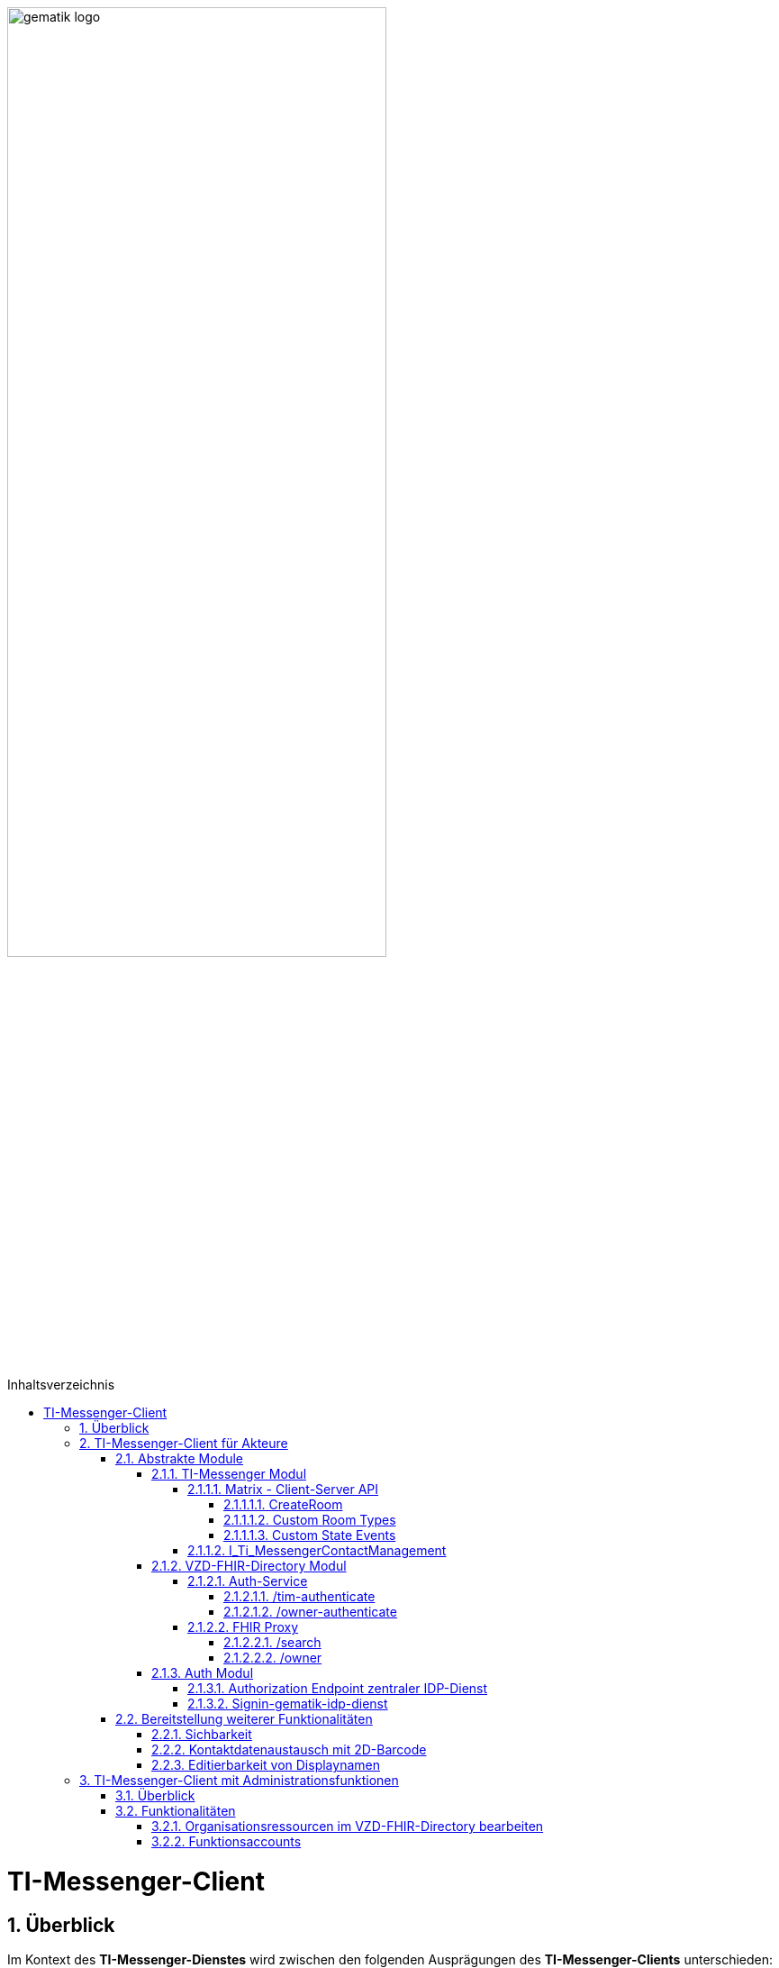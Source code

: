 ifdef::env-github[]
:tip-caption: :bulb:
:note-caption: :information_source:
:important-caption: :heavy_exclamation_mark:
:caution-caption: :fire:
:warning-caption: :warning:
endif::[]

:imagesdir: ../../images
:toc: macro
:toclevels: 6
:toc-title: Inhaltsverzeichnis
:numbered:
:sectnumlevels: 6

image:gematik_logo.svg[width=70%]

toc::[]

= TI-Messenger-Client
== Überblick
Im Kontext des *TI-Messenger-Dienstes* wird zwischen den folgenden Ausprägungen des *TI-Messenger-Clients* unterschieden:

* *TI-Messenger-Clients für Akteure* und 
* *TI-Messenger-Clients mit Administrationfunktionen*. 

Beide Arten von Clients basieren auf dem offenen Kommunikationsprotokoll Matrix und werden auf dem Endgerät eines Akteurs verwendet. In der folgenden Dokumentation werden die zwei Ausprägungen der Clients beschrieben. 

TIP: Die Seite ergänzt die *[gemSpec_TI-Messenger-Client]* Spezifikation, die als Grundlage für das Verständnis vorrausgesetzt wird. 

== TI-Messenger-Client für Akteure
Der *TI-Messenger-Client* für Akteure unterstützt die meisten aller, durch die Matrix-Spezifikation festgelegten Funktionalitäten eines Matrix-Messengers und weitere durch die gematik definierten Vorgaben. Die Funktionalität des *TI-Messenger-Clients* für Akteure kann in drei abstrakte Module unterteilt werden. In der folgenden Abbildung wird dies verdeutlicht.

++++
<p align="center">
  <img width="90%" src=../../images/I_Client.png>
</p>
++++

=== Abstrakte Module 
==== TI-Messenger Modul
Über das _TI-Messenger Modul_ werden alle Funktionalitäten, die zur Ad-Hoc Kommunikation benötigt werden sowie der Administration der Freigabeliste eines Akteurs, durchgeführt. Hierfür werden am *Messenger-Proxy* zwei APIs vom  _TI-Messenger Modul_ des *TI-Messenger-Clients* angesprochen. Der *TI-Messenger-Client* kommuniziert mit dem *Messenger-Proxy* eines *Messenger-Services* über die [Matrix - Client-Server API], um `Matrix-Events` an den zuständigen *Matrix-Homeserver* auszutauschen. Fü die Administration der Freigabeliste kommuniziert das _TI-Messenger Modul_ mit der Schnittstelle `I_Ti_MessengerContactManagement` des *Messenger-Proxy*.

NOTE: Der Aufruf der vom *Matrix-Homeserver* angebotenen Schnittstellen der [Matrix - Client-Server API] erfolgt immer über den *Messenger-Proxy*. 

In den folgenden Kapiteln werden die vom _TI-Messenger Modul_ zu verwendenen Schnittstellen sowie die vom *TI-Messenger-Client* bereitzustellenden Funktionen beschrieben. 

===== Matrix - Client-Server API
Der *Matrix-Homeserver* muss die REST-Schnittstellen gemäß der Matrix https://spec.matrix.org/v1.3/client-server-api/[[Client-Server API]] für den *TI-Messenger-Client* zur Verfügung stellen. Diese müssen füe die *TI-Messenger-Clients* aus dem Internet angeboten werden. Für die Verarbeitung der `Matrix-Events` muss der *TI-Messenger-Client* die in der [Matrix-Client-Server API] clientspezifischen verhaltensweisen implementieren. Diese sind in der API mit dem Keyword _behaviour_ gekennzeichnet. Im folgenden ist ein Beispiel für das https://spec.matrix.org/v1.3/client-server-api/#client-behaviour-21[Client Verhalten für den Direktnachrichtenaustausch] dargestellt. 

Für ein Überblick und für testzwecke der REST-Schnittstellen der [Matrix-Client-Server API] kann der von der Matrix Foundation bereitgestellte https://matrix.org/docs/api/#overview[[API Playground]] verwendet werden. 

CAUTION: Der Playground bildet immer die aktuellste Version der Matrix-Spezifikation ab und stimmt somit ggf. nicht mit der aktuell von der gematik geforderten Version der Matrix-API überein. 

Im Rahmen der Verwendung des Matrix-Protokolls im deutschen Gesundheitswesen ist es notwendig dies um weitere Vorgaben zu erweitern. Hierzu trifft die gematik die folgenden weiteren Festlegungen zum Umgang mit dem Matrix-Protokoll.

====== CreateRoom 
Beim Anlegen eines Raumes über den `/_matrix/client/v3/createRoom` Endpunkt (siehe: link:https://spec.matrix.org/v1.3/client-server-api/#post_matrixclientv3createroom[createRoom]) über die [Client-Server-API] ist darauf zu achten, dass im `invite`-Feld maximal eine Matrix-ID (`MXID`) eines einzuladenden Akteurs angegeben werden darf. Die Vorgabe muss eingehalten werden, damit diese bei der link:../../docs/anwendungsfaelle/MS-stufen-berechtigungspruefung.adoc#stufe-1-pr%C3%BCfung-der-ti-f%C3%B6derationszugeh%C3%B6rigkeit[Proxy Berechtigungsprüfung] validiert werden kann.

====== Custom Room Types 
Das Matrix-Protokoll erlaubt während der Erstellung eines Chatraumes einen eigene Raumtyp (_Custom Room Type_) für diesen mit Hilfe einer Typinitialisierung im `/_matrix/client/v3/createRoom`-Endpunkt zu definieren, um spezielle Raumeigenschaften (_Room State Events_) für diesen _Custom Room Type_ zu verwenden. Die gematik definiert für föderierte und fallbezogene Kommunikation die folgenden Raumtypen. 

- `de.gematik.tim.roomtype.default.v1`
- `de.gematik.tim.room.casereference.v1`

Es ist vorgesehen den Raumtyp `de.gematik.tim.roomtype.default.v1` für alle föderierten Kommunikation beim Anlegen entsprechend zu setzen. 
Der Raumtyp `de.gematik.tim.room.casereference.v1` ist für die spätere Verwendung im Context von Fallbezogenen Kommunikationen vorgesehen.

TIP: Weitere Informationen mit den Umgang der Raumtypen können in *[gemSpec_Ti-Messenger-Client#5.4.17]* und *[gemSpec_Ti-Messenger-Client#5.4.16]* nachgelesen werden.  

NOTE: In der veröffentlichten und zulassungsrelevanten Spezifikationsversion v1.1.1 wird die produktive Verwendung der _Custom Room Types_ aktuell nicht gefordert, da die notwendigen Vorbedingungen für den produktiven Einsatz seitens des Matrix-Protokolls noch nicht vollständig erfüllt sind.

====== Custom State Events
Das Matrix-Protokoll erlaubt die Eigenschaften eines Chatraumes mit _State Events_ zu erweitern bzw. zu ändern. Typische _State Events_, die ein _Room State_ definieren und die durch das Matrix-Protokoll definiert sind, sind zum Beispiel `m.room.name` oder `m.room.topic`. Das Matrix-Protokoll erlaubt auch benutzerdefinierte State Events (_Custom State Events_) zu verwenden. In der vorliegenden Dokumentation werden bereits erste _Custom Room Types_ sowie _Custom State Events_ mit von der gematik definierten _Event Type_s und _Event Content_ definiert. 

- `de.gematik.tim.room.name` +
- `de.gematik.tim.room.topic` +
- `de.gematik.tim.room.default.v1` +
- `de.gematik.tim.room.casereference.v1`

Für die Fallbezogene Kommunikation sind die beiden _Custom State Events_ `de.gematik.tim.room.name` und `de.gematik.tim.room.topic` vorgesehen, um eine verschlüsselte Abbildung der beiden Standardfelder `m.room.name` und `m.room.topic` zu relasieren, da im Fallbezogenen Kontext ein hoher Datenschutzbedarf besteht. Im Kontext der fallbezogenen Kommunikation ist es notwendig zusätzliche patientbezogene Informationen bereitzustellen. Hierfür ist das _Custom State Event_ `de.gematik.tim.room.casereference.v1` vorgesehen, um in diesem den folgenden link:https://simplifier.net/tim[FHIR-Datensatz] zu hinterlegen.  

Das _Custom State Event_ `de.gematik.tim.room.default.v1` ist vorgesehen, um verschlüsselte Information im Kontext von intersektoraler Kommunikation zu ermöglichen. In diesem Fall sind die Informationen zu "Name" und "Topic" des Raumes ebenfalls über die Events `de.gematik.tim.room.topic` und `de.gematik.tim.room.name` abzubilden. 

TIP: Weitere Informationen zu den _Custom State Events_ können in *[gemSpec_Ti-Messenger-Client]#5.4.17* und *[gemSpec_Ti-Messenger-Client#5.4.16]* nachgelesen werden. 

NOTE: In der veröffentlichten und zulassungsrelevanten Spezifikationsversion v1.1.1 wird die produktive Verwendung der _Custom State Events_ aktuell nicht gefordert, da die notwendigen Vorbedingungen für den produktiven Einsatz seitens des Matrix-Protokolls noch nicht vollständig erfüllt sind.

===== I_Ti_MessengerContactManagement
Über die vom *Messenger-Proxy* bereitgestellte Schnittstelle `I_Ti_MessengerContactManagement` wird die für einen Akteur im Proxy vorgehaltene Freigabeliste administriert. Die Freigabeliste wird in link:/docs/anwendungsfaelle/COM-AF10061-einladung-ausserhalb.adoc[AF10061 - Einladung von Akteuren außerhalb einer Organisation] benötigt, wenn zwei Akteure ihre Kontaktdaten mittels QR-Scan austauschen möchten. Weitere Informationen zu der Schittstelle sind link:../../docs/Fachdienst/MessengerService.adoc#i_timessengercontactmanagement[hier] zu finden.

==== VZD-FHIR-Directory Modul
Über das _VZD-FHIR-Dirctory Modul_ wird die Suche und die Pflege von Einträgen im *FHIR-Directory* ermöglicht. Hier werden die folgenden Schnittstellen der Teilkomponenten *Auth Services* und *FHIR-Proxy* des *VZD-FHIR-Directory* vom _VZD-FHIR-Dirctory Modul_ des *TI-Messenger-Clients* angesprochen:

* *Auth-Service* +
- `/tim-authenticate` +
- `/owner-authenticate` +
* *FHIR-Proxy* +
- `/search` +
- `/owner`

Für den Aufruf der beiden Schnittstellen `/search` und `/owner` am *FHIR-Proxy* für die Suche und Pflege von Einträgen werden `ACCESS_TOKEN` benötigt, um die Berechtigung für den Zugriff nachzuweisen. Daher muss der *TI-Messenger-Client* zuvor am *Auth Service* des *VZD-FHIR-Directory* die notwendigen Token anfragen. Im folgenden werden die Aufrufe der Schnittstellen beschrieben. 

===== Auth-Service
Der *Auth-Service* des *VZD-FHIR-Directory* bietet die zwei Endpunkte an, die die beiden ACCESS_TOKEN  `search-accesstoken` und `owner-accesstoken` ausstellen. Die zwei Endpunkte werden in den folgenden Kapiteln weiter beschrieben.

====== /tim-authenticate
Für den Zugriff auf die Suche von FHIR-Ressourcen (`/search`-Endpukt) authentisiert sich der *TI-Messenger-Client* gegenüber dem *VZD-FHIR-Directory* mit einem 3rd Party `Matrix-OpenID Token`, den er von seinem *Matrix-Homeserver* anfordern kann. (siehe link:https://spec.matrix.org/v1.3/client-server-api/#post_matrixclientv3useruseridopenidrequest_token[Matrix OpenID Token]). Dieses 3rd Party Token benötigt der *TI-Messenger-Client*, um es beim `/tim-authenticate`-Endpunkt des *VZD-FHIR-Directory* gegen ein `search-accesstoken` einzutauschen. Bei Aufruf des Endpunktes `/tim-authenticate` ist es erforderlich dass 3rd Party Token `Matrix-OpenID-Token` im Header und die URL des *Matrix-Homeservers* im Parameter `MXID` zu übergeben. Der Aufruf des `/tim-authenticate`-Endpunktes ist (siehe link:https://github.com/gematik/api-vzd/blob/feature/gemILF_VZD_FHIR_Directory/docs/FHIR_VZD_HOWTO_Authenticate.adoc#21-authenticate-for-the-search-endpoint[hier]) beschrieben. 

====== /owner-authenticate
Für die Pflege von FHIR-Ressourcen (`/owner`) authentisiert sich der *TI-Messenger-Client* gegenüber dem *VZD-FHIR-Directory* unter Verwendung einer Smartcard (HBA), um ein `owner-accesstoken` vom *Auth-Service* zu erhalten. Für die Authentisierung mittels Smartcard ist der von der gematik bereitgestellte *zentrale IDP-Dienst* zu verwenden (Siehe bitte Kapitel Auth-Modul). Details sind dem Anwendungsfall link:/docs/anwendungsfaelle/VZD-AF10058-practitioner-hinzufuegen.adoc[AF10058 - Akteur (User-HBA) im Verzeichnisdienst hinzufügen] zu entnehmen. Nach erfolgreicher Authensierung erhält der *TI-Messenger-Client* vom *Auth-Service* ein `owner-accesstoken`. Der Aufruf des `/owner-authenticate`-Endpunktes ist (siehe link:https://github.com/gematik/api-vzd/blob/feature/gemILF_VZD_FHIR_Directory/docs/FHIR_VZD_HOWTO_Authenticate.adoc#24-authenticate-for-the-owner-endpoint-as-an-user[hier]) beschrieben. 

TIP: Für die Interaktion mit den Smartcards und dem *zentralen IDP-Dienst* der gematik kann der link:https://fachportal.gematik.de/hersteller-anbieter/komponenten-dienste/authenticator[gematik authenticator] genutzt werden. 

Der durchzuführende Authorization Code Flow ist link:/docs/IDP/idp.adoc#4-authorization-code-flow[hier] beschrieben.

===== FHIR Proxy
Der *FHIR-Proxy* bietet zwei Schnittstellen zur Suche und Pflege von FHIR-Ressourcen an, die nur unter Verwendung eines gültigen ACCESS_TOKEN aufgerufen werden können. Die zwei Endpunkte werden in den folgenden Kapiteln weiter beschrieben.

====== /search
Der *FHIR-Proxy* bietet über die Schnittstelle `FHIRDirectorySearchAPI` den Endpunkt `/search` an, um FHIR-Ressourcen zu suchen. Um den Endpunkt `/search` aufrufen zu können, wird ein `search-accesstoken` im Authorization Header benötigt. Eine beispielhafte Verwendung der Schnittstelle für die Suche von FHIR-Ressourcen ist in der link:https://github.com/gematik/api-vzd/blob/feature/gemILF_VZD_FHIR_Directory/docs/FHIR_VZD_HOWTO_Search.adoc[search API examples] beschrieben.

====== /owner
Der *FHIR-Proxy* bietet über die Schnittstelle `FHIRDirectoryOwnerAPI` den Endpunkt `/owner` an, um FHIR-Ressourcen zu suchen und eigene Einträge zu pflegen. Um den Endpunkt `/owner` aufrufen zu können, wird ein `owner-accesstoken` im Authorization Header benötigt. Eine beispielhafte Verwendung der Schnittstelle zur Pflege der FHIR-Ressourcen ist in der link:https://github.com/gematik/api-vzd/blob/feature/gemILF_VZD_FHIR_Directory/docs/FHIR_VZD_HOWTO_Owner.adoc[owner API examples] beschrieben. 

==== Auth Modul
Über das _Auth Modul_ wird die Kommunikation mit Smartcards (HBA) releasiert, um diese zur Authentisierung am  `/owner-authenticate`-Endpunkt zu ermöglichen. Dies wird als Grundlage für den Anwendungsfall link:/docs/anwendungsfaelle/VZD-AF10058-practitioner-hinzufuegen.adoc[AF_10058 Akteur(User-HBA) im Verzeichnisdienst hinzufügen] benötigt. Im Folgenden wird der Prozess kurz skizziert, nachdem beim Aufruf der `/owner-authenticate`-Endpunktes der Redirect zum `Authorization Endpoint` des IDP-Dienstes zurückgegeben wurde. 

===== Authorization Endpoint zentraler IDP-Dienst
Hierfür ruft das _Auth Modul_ des *TI-Messenger-Clients* den `{Authorization Endpoint}` am *zentralen IDP-Dienst* auf, um das Challenge-Response-Verfahren durchzuführen und den `AuthorizationCode` sowie den Redirect zum Endpunkt `/signin-gematik-idp-dienst` zu erhalten. 

===== Signin-gematik-idp-dienst
An dem Endpunkt `/signin-gematik-idp-dienst` übergibt der *TI-Messenger-Client* den `AuthorizationCode` um sich ein `owner-accesstoken` ausstellen zu lassen. Der `AuthorizationCode` wird vom *Auth-Service* an den *zentralen-IDP-Dienst* weitergeleitet, um das für die passende Smartcard gehörende `ID_TOKEN` zu erhalten. Die darin enthaltenen `TelematikID` und `ProfessionOID` werden im Rahmen der Ausstllung des `owner-accesstoken` verwendet. 

=== Bereitstellung weiterer Funktionalitäten
==== Sichbarkeit 
*TI-Messenger-Clients* müssen über eine Funktion verfügen die die Sichtbarkeit eines Akteurs für den *TI-Messenger-Dienst* im Personenverzeichnis über den `/owner`-Endpunkt des *VZD-FHIR-Directory* ein bzw. ausschalten kann. Wenn ein Akteur den Status seines Endpunktes von `active` nach `off` link:https://github.com/gematik/api-vzd/blob/feature/gemILF_VZD_FHIR_Directory/docs/FHIR_VZD_HOWTO_Owner.adoc#232-update-endpoint-put[ändert], muss der TI-Messenger-Client prüfen, ob diese `MXID` auch im Organisationsverzeichnis eingetragen ist. Wird die `MXID` ebenfalls im Organisationsverzeichnis gefunden und ist der hinterlegte status in diesem Verzeichnis active, dann ist im TI-Messenger-Client dem Akteur ein entsprechender Hinweis anzuzeigen, dass eine Inkonsistenz in der hinterlegten Sichtbarkeit vorliegt. 

IMPORTANT: Aus dem Hinweis muss hervorgehen, dass ein Kontaktieren des Administrators seiner Organisation notwendig ist, um die gewünschte Sichtbarkeit ebenfalls im Organisationsverzeichnis zu hinterlegen. 

==== Kontaktdatenaustausch mit 2D-Barcode
Der *TI-Messenger-Client* muss eine Funktion bereitstellen, um Kontaktdaten mittels 2D-Barcodes austauschen zu können. 

Hierbei muss der 2D-Code in eine QR-Code-Darstellung gemäß [ISO/IEC 18004:2006] kodiert werden. Im folgenden wird das zu verwendene vCard-Object dargestellt:
[source, text]
----
BEGIN:VCARD
  VERSION:4.0 
  N:<Nachname>;<Vorname>;<zusätzliche Vornamen>;<Titel>;<Namenszusätze> 
  FN:<Vorname><Nachname> 
  IMPP:matrix://<MXID> 
END:VCARD
----
Der Aufbau der Matrix-URI muss gemäß link:https://spec.matrix.org/v1.3/appendices/#uris[Matrix-Appendices#uris] gebildet werden.

TIP: Bei dem gezeigten vCard-Object handelt es sich um die geforderte Mindestbefüllung, die Verwendung weiterer Felder ist zulässig.

Der *TI-Messenger-Client* muss den eingescannten 2D-Code gemäß [ISO/IEC 18004:2006] decodieren und mindestens den vollständigen Namen sowie die `MXID` aus den Parameter `N` und `IMPP` dem Akteur anzeigen, damit dieser die Aufnahme in die Freigabeliste bestätigen oder ablehnen kann (siehe link:/docs/anwendungsfaelle/COM-AF10061-einladung-ausserhalb.adoc[AF_10061 - Einladung von Akteuren außerhalb einer Organisatio]).

==== Editierbarkeit von Displaynamen
Der *TI-Messenger-Client* muss bei der initialen Vergabe des Displayname die folgende Bildungsregel durchsetzen: `[Name], [Vorname]`. Der *TI-Messenger-Client* darf dem Akteur nach der initialen Vergabe des Displaynamen nicht die Möglichkeit anbieten, diesen zu ändern. Hierfür darf der *TI-Messenger-Client* nicht die REST-Schnittstelle `/_matrix/client/v3/profile/{userId}/displayname` der [Client-Server API] aufrufen. 

CAUTION: Das Ändern des Displaynamens eines Akteurs ist nur mittels des *TI-Messenger-Clients* mit Administrationsfunktionen möglich.

== TI-Messenger-Client mit Administrationsfunktionen 
=== Überblick
Der *TI-Messenger-Client* mit Administrationsfunktionen ist ein Client für Akteure in der Rolle "Org-Admin" einer Organisation. Dieser wird im Kontext des TI-Messenger-Dienstes auch als *Org-Admin-Client* bezeichnet. Der *Org-Admin-Client* dient zur komfortablen Verwaltung der *Messenger-Services* bei einem *TI-Messenger-Fachdienst*. Die im folgenden beschriebenen Funktionalitäten für einen *Org-Admin-Client* können separat oder im *TI-Messenger-Client* für Akteure integriert sein. Hierbei ist darauf zu achten, dass separate User-Interfaces für die jeweilige Rolle (die gerade angemeldet ist) angeboten werden, die nur die relevanten Informationen für die Rolle bereitstellen. 

=== Funktionalitäten
Mit dem *Org-Admin-Client* haben Administratoren einer Organisation die Möglichkeit Akteure und Endgeräte auf dem jeweiligen *Messenger-Service* der Organisation zu verwalten. Zu dem Funktionsumfag des *Org-Admin-Client* gehören:
    
* Benutzerverwaltung (Liste aller Akteure, Anlegen, Bearbeiten, Löschen),
* Geräteverwaltung (Anzeigen, Abmelden, Löschen aller Geräte eines Messenger-Service seiner Organisation),
* die Verwaltung von Einträgen im VZD-FHIR-Directory,
* Systemmeldungen an Akteure eines Messenger-Services senden (z. B. Wartungsfenster bekannt machen) und
* Einrichtung von Funktionsaccounts.

==== Organisationsressourcen im VZD-FHIR-Directory bearbeiten
Der Administrator einer Organisation (Org-Admin) verwaltet mittels des *Org-Admin-Clients* die FHIR-Ressourcen für seine Organisation im *VZD-FHIR-Directory* (siehe link:/docs/anwendungsfaelle/VZD-AF10059-organisation-hinzufuegen.adoc[AF_10059 - Organisationsressourcen im Verzeichnisdienst hinzufügen]).

*Authentisierung*
Für den Zugriff auf die `/owner`-Schnittstelle am *FHIR-Proxy* wird ein `owner-accesstoken` benötigt, dass vom `/owner-authenticate`-Endpunkt des *Auth-Service* ausgestellt wird. Zur Authentisierung am Endpunkt fragt der *Org-Admin-Client* beim zuständigen *Registrierungs-Dienst* einen `RegService-OpenID-Token` an, welcher am `/owner-authenticate` Endpunkt gegen ein `owner-accesstoken` ausgetauscht wird. Ein Beispiel für die Authentisierung ist link:https://github.com/gematik/api-vzd/blob/feature/gemILF_VZD_FHIR_Directory/docs/FHIR_VZD_HOWTO_Authenticate.adoc#231-authenticate-with-an-regservice-openid-token[hier] zu finden.

*Bearbeitung*
Zur Pflege der FHIR-Ressourcen ist es erforderlich, dass der *Org-Admin-Client* den den Endpunkt `/owner` unter Verwendung des owner-accesstoken` (welches im Authorization Header mit übergeben werden muss) aufruft. Eine beispielhafte Verwendung der Schnittstelle zur Pflege der FHIR-Ressourcen ist in der link:https://github.com/gematik/api-vzd/blob/feature/gemILF_VZD_FHIR_Directory/docs/FHIR_VZD_HOWTO_Owner.adoc[owner API examples] beschrieben. Der vom *Org-Admin-Client* angebotene Funktionsumfang ist:

* Verwaltung von link:https://github.com/gematik/api-vzd/blob/feature/gemILF_VZD_FHIR_Directory/docs/FHIR_VZD_HOWTO_Owner.adoc#22-administration-of-resource-healthcareservice[HealthcareServices]
* Verwaltung von link:https://github.com/gematik/api-vzd/blob/feature/gemILF_VZD_FHIR_Directory/docs/FHIR_VZD_HOWTO_Owner.adoc#23-administration-of-resource-endpoint--metatagoriginowner[Endpoints] 

==== Funktionsaccounts
Einrichtungen im Gesundheitswesen sind sehr unterschiedlich strukturiert und wollen hinsichtlich ihrer Erreichbarkeit flexibel eigene Strukturen abbilden können. Daher sind beim *TI-Messenger-Dienst* Funktionsaccounts notwendig, die es ermöglichen, Akteure unterhalb der Struktur erreichbar zu machen. Hierfür ist es erforderlich das über den *Org-Admin-Client* ein `Endpoint` im *FHIR-Directory* angelegt wird. 

TIP: Für den `Endpoint` sollte ein sprechender Name verwendet werden. Sprechende Namen wären zum Beispiel Kardiologie für eine Abteilung oder Krankenhaus am Feld. 

Wenn der Funktionsaccount über ein Chatbot realsiert wird, ist folgende Bildungsregel für den Displaynamen zu verwenden: 
`[Name des Funktionsaccounts] (Chatbot)`.
